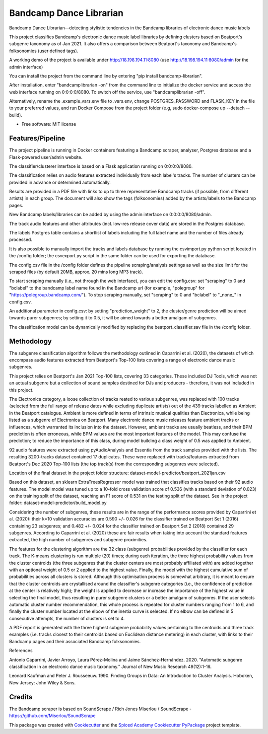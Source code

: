 ========================
Bandcamp Dance Librarian
========================


.. image:: https://img.shields.io/pypi/v/bandcamp_librarian.svg
        :target: https://pypi.python.org/pypi/bandcamp_librarian

Bandcamp Dance Librarian—detecting stylistic tendencies in the Bandcamp libraries of electronic dance music labels

This project classifies Bandcamp's electronic dance music label libraries by defining clusters based on Beatport's subgenre taxonomy as of Jan 2021.
It also offers a comparison between Beatport's taxonomy and Bandcamp's folksonomies (user defined tags).

A working demo of the project is available under http://18.198.194.11:8080 (use http://18.198.194.11:8080/admin for the admin interface)

You can install the project from the command line by entering "pip install bandcamp-librarian".

After installation, enter "bandcamplibrarian -on" from the command line to initialize the docker service and access the web interface running on 0:0:0:0/8080. To switch off the service, use "bandcamplibrarian -off".

Alternatively, rename the .example_vars.env file to .vars.env, change POSTGRES_PASSWORD and FLASK_KEY in the file to your preferred values, and run Docker Compose from the project folder (e.g, sudo docker-compose up --detach --build).

* Free software: MIT license


Features/Pipeline
-----------------

The project pipeline is running in Docker containers featuring a Bandcamp scraper, analyser, Postgres database and a Flask-powered user/admin website.

The classifier/clusterer interface is based on a Flask application running on 0:0:0:0/8080.

The classification relies on audio features extracted individually from each label's tracks. The number of clusters can be provided in advance or determined automatically.

Results are provided in a PDF file with links to up to three representative Bandcamp tracks (if possible, from different artists) in each group. The document will also show the tags (folksonomies) added by the artists/labels to the Bandcamp pages.

New Bandcamp labels/libraries can be added by using the admin interface on 0:0:0:0/8080/admin.

The track audio features and other attributes (incl. low-res release cover data) are stored in the Postgres database.

The labels Postgres table contains a shortlist of labels including the full label name and the number of files already processed.

It is also possible to manually import the tracks and labels database by running the csvimport.py python script located in the /config folder; the csvexport.py script in the same folder can be used for exporting the database.

The config.csv file in the /config folder defines the pipeline scraping/analysis settings as well as the size limit for the scraped files (by default 20MB, approx. 20 mins long MP3 track).

To start scraping manually (i.e., not through the web interface), you can edit the config.csv: set "scraping" to 0 and "bclabel" to the bandcamp label name found in the Bandcamp url (for example, "polegroup" for "https://polegroup.bandcamp.com/"). To stop scraping manually, set "scraping" to 0 and "bclabel" to "_none_" in config.csv.

An additional parameter in config.csv: by setting "prediction_weight" to 2, the cluster/genre prediction will be aimed towards purer subgenres; by setting it to 0.5, it will be aimed towards a better amalgam of subgenres.

The classification model can be dynamically modified by replacing the beatport_classifier.sav file in the /config folder.


Methodology
-----------

The subgenre classification algorithm follows the methodology outlined in Caparrini et al. (2020), the datasets of which encompass audio features extracted from Beatport's Top-100 lists covering a range of electronic dance music subgenres.

This project relies on Beatport's Jan 2021 Top-100 lists, covering 33 categories. These included DJ Tools, which was not an actual subgenre but a collection of sound samples destined for DJs and producers - therefore, it was not included in this project.

The Electronica category, a loose collection of tracks reated to various subgenres, was replaced with 100 tracks (selected from the full range of release dates while excluding duplicate artists) out of the 439 tracks labelled as Ambient in the Beatport catalogue. Ambient is more defined in terms of intrinsic musical qualities than Electronica, while being listed as a subgenre of Electronica on Beatport. Many electronic dance music releases feature ambient tracks or influences, which warranted its inclusion into the dataset. However, ambient tracks are usually beatless, and their BPM prediction is often erroneous, while BPM values are the most important features of the model. This may confuse the prediction; to reduce the importance of this class, during model building a class weight of 0.5 was applied to Ambient.

92 audio features were extracted using pyAudioAnalysis and Essentia from the track samples provided with the lists. The resulting 3200-tracks dataset contained 17 duplicates. These were replaced with tracks/features extracted from Beatport's Dec 2020 Top-100 lists (the top track(s) from the corresponding subgenres were selected).

Location of the final dataset in the project folder structure: dataset-model-predictor/beatport_2021jan.csv

Based on this dataset, an sklearn ExtraTreesRegressor model was trained that classifies tracks based on their 92 audio features. The model model was tuned up to a 10-fold cross validation score of 0.536 (with a standard deviation of 0.023) on the training split of the dataset, reaching an F1 score of 0.531 on the testing split of the dataset. See in the project folder: dataset-model-predictor/build_model.py

Considering the number of subgenres, these results are in the range of the performance scores provided by Caparrini et al. (2020): their k=10 validation accuracies are 0.590 +/- 0.026 for the classifier trained on Beatport Set 1 (2016) containing 23 subgenres; and 0.482 +/- 0.024 for the classifier trained on Beatport Set 2 (2018) contained 29 subgenres. According to Caparrini et al. (2020) these are fair results when taking into account the standard features extracted, the high number of subgenres and subgenre proximities.

The features for the clustering algorithm are the 32 class (subgenre) probabilities provided by the classifier for each track. The K-means clustering is run multiple (20) times; during each iteration, the three highest probability values from the cluster centroids (the three subgenres that the cluster centers are most probably affiliated with) are added together with an optional weight of 0.5 or 2 applied to the highest value. Finally, the model with the highest cumulative sum of probabilities across all clusters is stored. Although this optimisation process is somewhat arbitrary, it is meant to ensure that the cluster centroids are crystallised around the classifier's subgenre categories (i.e., the confidence of prediction at the center is relatively high); the weight is applied to decrease or increase the importance of the highest value in selecting the final model, thus resulting in purer subgenre clusters or a better amalgam of subgenres. If the user selects automatic cluster number recommendation, this whole process is repeated for cluster numbers ranging from 1 to 6, and finally the cluster number located at the elbow of the inertia curve is selected. If no elbow can be defined in 5 consecutive attempts, the number of clusters is set to 4.

A PDF report is generated with the three highest subgenre probability values pertaining to the centroids and three track examples (i.e. tracks closest to their centroids based on Euclidean distance metering) in each cluster, with links to their Bandcamp pages and their associated Bandcamp folksonomies.

References

Antonio Caparrini, Javier Arroyo, Laura Pérez-Molina and Jaime Sánchez-Hernández. 2020. "Automatic subgenre classification in an electronic dance music taxonomy." Journal of New Music Research 49(12):1-16.

Leonard Kaufman and Peter J. Rousseeuw. 1990. Finding Groups in Data: An Introduction to Cluster Analysis. Hoboken, New Jersey: John Wiley & Sons.

Credits
-------

The Bandcamp scraper is based on SoundScrape / Rich Jones
Miserlou / SoundScrape - https://github.com/Miserlou/SoundScrape

This package was created with Cookiecutter_ and the
`Spiced Academy Cookiecutter PyPackage <https://github.com/spicedacademy/spiced-cookiecutter-pypackage>`_ project template.

.. _Cookiecutter: https://github.com/audreyr/cookiecutter
.. _`audreyr/cookiecutter-pypackage`: https://github.com/audreyr/cookiecutter-pypackage

